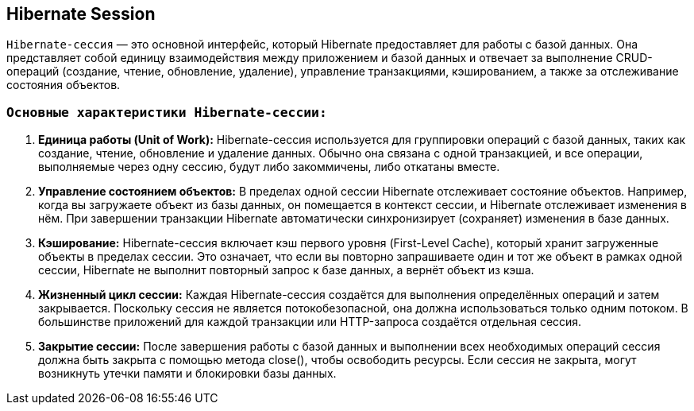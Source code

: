 == Hibernate Session

`Hibernate-сессия` — это основной интерфейс, который Hibernate предоставляет для работы с базой данных. Она представляет собой единицу взаимодействия между приложением и базой данных и отвечает за выполнение CRUD-операций (создание, чтение, обновление, удаление), управление транзакциями, кэшированием, а также за отслеживание состояния объектов.


=== `Основные характеристики Hibernate-сессии:`
1. *Единица работы (Unit of Work):* Hibernate-сессия используется для группировки операций с базой данных, таких как создание, чтение, обновление и удаление данных. Обычно она связана с одной транзакцией, и все операции, выполняемые через одну сессию, будут либо закоммичены, либо откатаны вместе.

2. *Управление состоянием объектов:* В пределах одной сессии Hibernate отслеживает состояние объектов. Например, когда вы загружаете объект из базы данных, он помещается в контекст сессии, и Hibernate отслеживает изменения в нём. При завершении транзакции Hibernate автоматически синхронизирует (сохраняет) изменения в базе данных.

3. *Кэширование:* Hibernate-сессия включает кэш первого уровня (First-Level Cache), который хранит загруженные объекты в пределах сессии. Это означает, что если вы повторно запрашиваете один и тот же объект в рамках одной сессии, Hibernate не выполнит повторный запрос к базе данных, а вернёт объект из кэша.

4. *Жизненный цикл сессии:* Каждая Hibernate-сессия создаётся для выполнения определённых операций и затем закрывается. Поскольку сессия не является потокобезопасной, она должна использоваться только одним потоком. В большинстве приложений для каждой транзакции или HTTP-запроса создаётся отдельная сессия.

5. *Закрытие сессии:* После завершения работы с базой данных и выполнении всех необходимых операций сессия должна быть закрыта с помощью метода close(), чтобы освободить ресурсы. Если сессия не закрыта, могут возникнуть утечки памяти и блокировки базы данных.